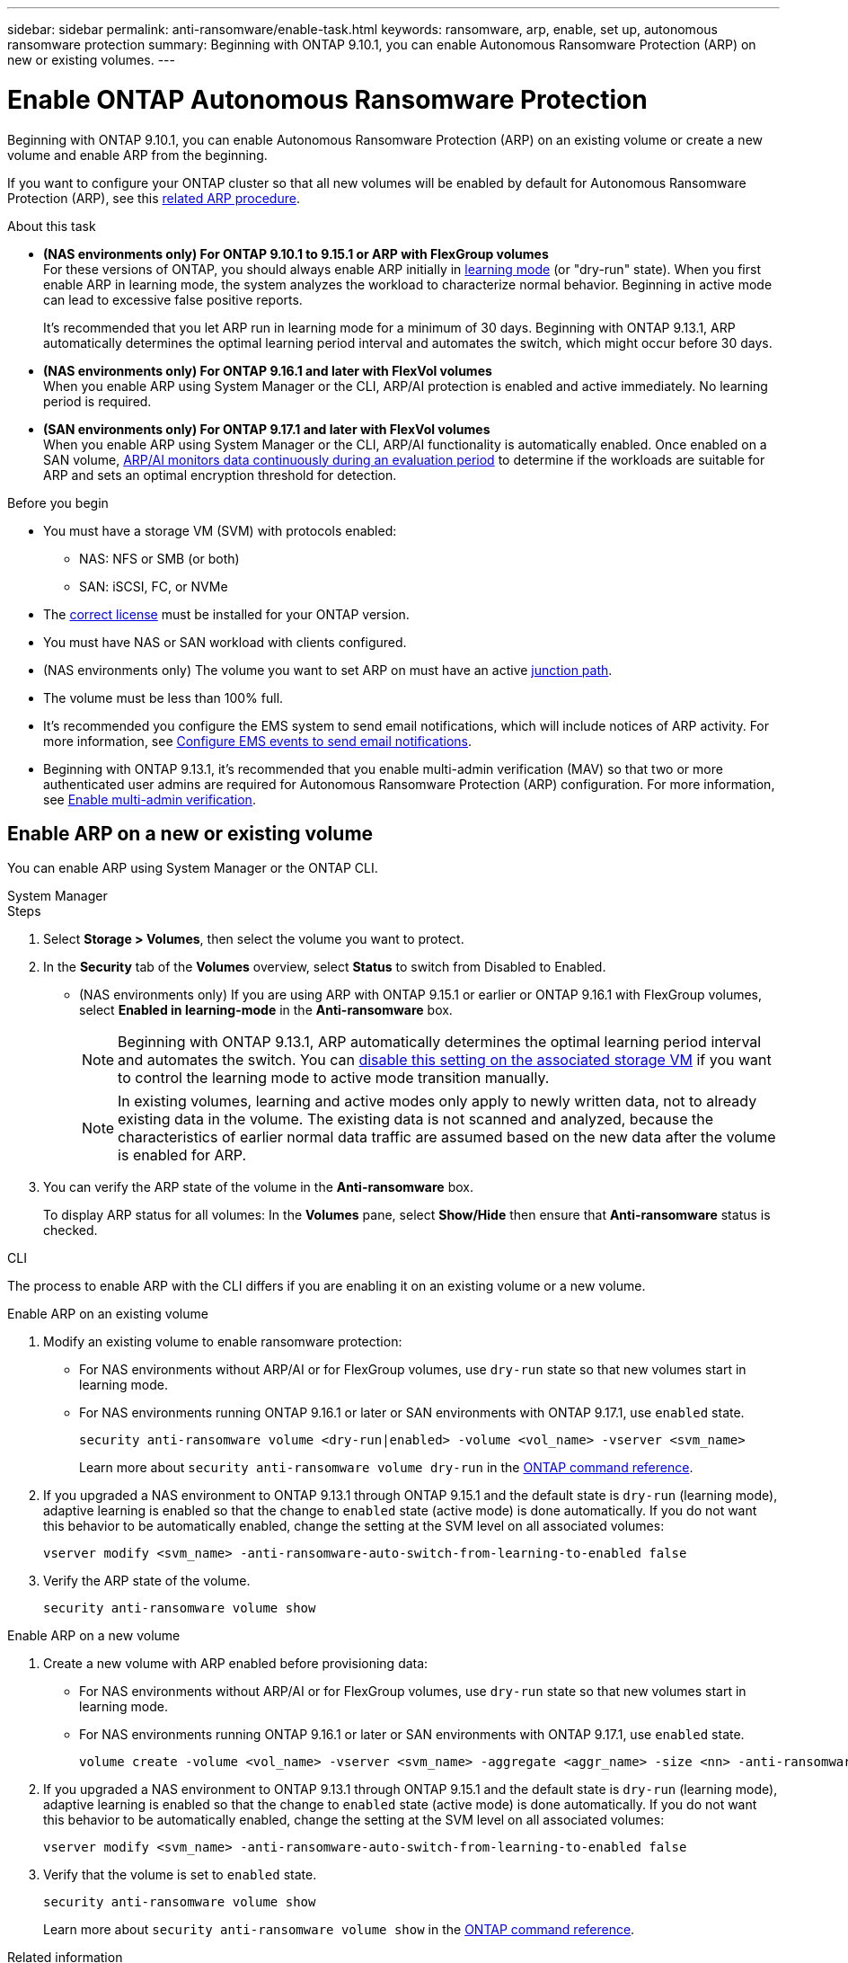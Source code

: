 ---
sidebar: sidebar
permalink: anti-ransomware/enable-task.html
keywords: ransomware, arp, enable, set up, autonomous ransomware protection
summary: Beginning with ONTAP 9.10.1, you can enable Autonomous Ransomware Protection (ARP) on new or existing volumes.
---

= Enable ONTAP Autonomous Ransomware Protection
:hardbreaks:
:toclevels: 1
:nofooter:
:icons: font
:linkattrs:
:imagesdir: ../media/

[.lead]
Beginning with ONTAP 9.10.1, you can enable Autonomous Ransomware Protection (ARP) on an existing volume or create a new volume and enable ARP from the beginning.

If you want to configure your ONTAP cluster so that all new volumes will be enabled by default for Autonomous Ransomware Protection (ARP), see this link:enable-default-task.html[related ARP procedure].

//This procedure applies to FAS, AFF, and ASA systems. If you have an ASA r2 system (ASA A1K, ASA A90, ASA A70, ASA A50, ASA A30, or ASA A20), follow these steps (link to be provided) to enable ARP.

.About this task

* *(NAS environments only) For ONTAP 9.10.1 to 9.15.1 or ARP with FlexGroup volumes* 
For these versions of ONTAP, you should always enable ARP initially in link:index.html#learn-about-arp-modes[learning mode] (or "dry-run" state). When you first enable ARP in learning mode, the system analyzes the workload to characterize normal behavior. Beginning in active mode can lead to excessive false positive reports.
+
It's recommended that you let ARP run in learning mode for a minimum of 30 days. Beginning with ONTAP 9.13.1, ARP automatically determines the optimal learning period interval and automates the switch, which might occur before 30 days.

* *(NAS environments only) For ONTAP 9.16.1 and later with FlexVol volumes*
When you enable ARP using System Manager or the CLI, ARP/AI protection is enabled and active immediately. No learning period is required.

* *(SAN environments only) For ONTAP 9.17.1 and later with FlexVol volumes*
When you enable ARP using System Manager or the CLI, ARP/AI functionality is automatically enabled. Once enabled on a SAN volume, link:respond-san-entropy-eval-period.html[ARP/AI monitors data continuously during an evaluation period] to determine if the workloads are suitable for ARP and sets an optimal encryption threshold for detection.

.Before you begin

* You must have a storage VM (SVM) with protocols enabled:
** NAS: NFS or SMB (or both)
** SAN: iSCSI, FC, or NVMe

//review 9.17.1. FC too?
* The link:index.html#licenses-and-enablement[correct license] must be installed for your ONTAP version.
* You must have NAS or SAN workload with clients configured.
* (NAS environments only) The volume you want to set ARP on must have an active link:../concepts/namespaces-junction-points-concept.html[junction path].
* The volume must be less than 100% full.
* It's recommended you configure the EMS system to send email notifications, which will include notices of ARP activity. For more information, see link:../error-messages/configure-ems-events-send-email-task.html[Configure EMS events to send email notifications].
* Beginning with ONTAP 9.13.1, it's recommended that you enable multi-admin verification (MAV) so that two or more authenticated user admins are required for Autonomous Ransomware Protection (ARP) configuration. For more information, see link:../multi-admin-verify/enable-disable-task.html[Enable multi-admin verification].

== Enable ARP on a new or existing volume

You can enable ARP using System Manager or the ONTAP CLI. 

[role="tabbed-block"]
====
.System Manager
--
.Steps
. Select *Storage > Volumes*, then select the volume you want to protect.
. In the *Security* tab of the *Volumes* overview, select *Status* to switch from Disabled to Enabled. 

* (NAS environments only) If you are using ARP with ONTAP 9.15.1 or earlier or ONTAP 9.16.1 with FlexGroup volumes, select *Enabled in learning-mode* in the *Anti-ransomware* box.
+
NOTE: Beginning with ONTAP 9.13.1, ARP automatically determines the optimal learning period interval and automates the switch. You can link:enable-default-task.html[disable this setting on the associated storage VM] if you want to control the learning mode to active mode transition manually.
+
[NOTE]
In existing volumes, learning and active modes only apply to newly written data, not to already existing data in the volume. The existing data is not scanned and analyzed, because the characteristics of earlier normal data traffic are assumed based on the new data after the volume is enabled for ARP.

. You can verify the ARP state of the volume in the *Anti-ransomware* box.
+
To display ARP status for all volumes: In the *Volumes* pane, select *Show/Hide* then ensure that *Anti-ransomware* status is checked.

--

.CLI
--

The process to enable ARP with the CLI differs if you are enabling it on an existing volume or a new volume. 

.Enable ARP on an existing volume

. Modify an existing volume to enable ransomware protection:
+
** For NAS environments without ARP/AI or for FlexGroup volumes, use `dry-run` state so that new volumes start in learning mode. 
** For NAS environments running ONTAP 9.16.1 or later or SAN environments with ONTAP 9.17.1, use `enabled` state.
+
[source, cli]
----
security anti-ransomware volume <dry-run|enabled> -volume <vol_name> -vserver <svm_name>
----
+
Learn more about `security anti-ransomware volume dry-run` in the link:https://docs.netapp.com/us-en/ontap-cli/security-anti-ransomware-volume-dry-run.html[ONTAP command reference^].

. If you upgraded a NAS environment to ONTAP 9.13.1 through ONTAP 9.15.1 and the default state is `dry-run` (learning mode), adaptive learning is enabled so that the change to `enabled` state (active mode) is done automatically. If you do not want this behavior to be automatically enabled, change the setting at the SVM level on all associated volumes:
+
[source, cli]
----
vserver modify <svm_name> -anti-ransomware-auto-switch-from-learning-to-enabled false
----

. Verify the ARP state of the volume.
+
[source, cli]
----
security anti-ransomware volume show
----

.Enable ARP on a new volume

. Create a new volume with ARP enabled before provisioning data:
+
** For NAS environments without ARP/AI or for FlexGroup volumes, use `dry-run` state so that new volumes start in learning mode. 
** For NAS environments running ONTAP 9.16.1 or later or SAN environments with ONTAP 9.17.1, use `enabled` state.
+
[source, cli]
----
volume create -volume <vol_name> -vserver <svm_name> -aggregate <aggr_name> -size <nn> -anti-ransomware-state <dry-run|enabled> -junction-path </path_name>
----

. If you upgraded a NAS environment to ONTAP 9.13.1 through ONTAP 9.15.1 and the default state is `dry-run` (learning mode), adaptive learning is enabled so that the change to `enabled` state (active mode) is done automatically. If you do not want this behavior to be automatically enabled, change the setting at the SVM level on all associated volumes:
+
[source, cli]
----
vserver modify <svm_name> -anti-ransomware-auto-switch-from-learning-to-enabled false
----

. Verify that the volume is set to `enabled` state.
+
[source, cli]
----
security anti-ransomware volume show
----
+
Learn more about `security anti-ransomware volume show` in the link:https://docs.netapp.com/us-en/ontap-cli/security-anti-ransomware-volume-show.html[ONTAP command reference^].
--
====

.Related information

* link:switch-learning-to-active-mode.html[Switch to active mode after a learning period]

// 2025 May 27, ONTAPDOC-2960
// 2025 May 21, ontapdoc-2689
// 2025 Jan 22, ONTAPDOC-1070
// 2025-1-16, ontapdoc-2645
// 2024-9-17, ontapdoc-2204
// 2023-02-27, #1261
// 18 may 2023, ontapdoc-1046
// 2023-04-06, ONTAPDOC-931
// 2023 Mar 06, Git Issue 826
// 2022-08-25, BURT 1499112
// 2022 June 2, BURT 1466313
// 2022-03-30, Jira IE-517
// 2022-03-22, ontap-issues-419
// 2021-10-29, Jira IE-353
